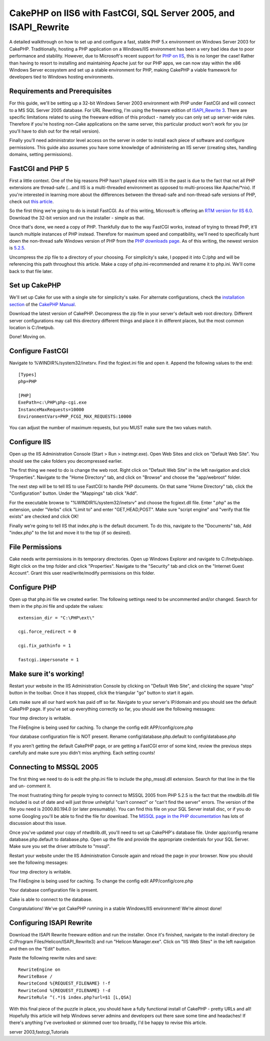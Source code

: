 CakePHP on IIS6 with FastCGI, SQL Server 2005, and ISAPI_Rewrite
================================================================

A detailed walkthrough on how to set up and configure a fast, stable
PHP 5.x environment on Windows Server 2003 for CakePHP.
Traditionally, hosting a PHP application on a Windows/IIS environment
has been a very bad idea due to poor performance and stability.
However, due to Microsoft's recent support for `PHP on IIS`_, this is
no longer the case! Rather than having to resort to installing and
maintaining Apache just for our PHP apps, we can now stay within the
x86 Windows Server ecosystem and set up a stable environment for PHP,
making CakePHP a viable framework for developers tied to Windows
hosting environments.


Requirements and Prerequisites
``````````````````````````````
For this guide, we'll be setting up a 32-bit Windows Server 2003
environment with PHP under FastCGI and will connect to a MS SQL Server
2005 database. For URL Rewriting, I'm using the freeware edition of
`ISAPI_Rewrite 3`_. There are specific limitations related to using
the freeware edition of this product - namely you can only set up
server-wide rules. Therefore if you're hosting non-Cake applications
on the same server, this particular product won't work for you (or
you'll have to dish out for the retail version).

Finally you'll need administrator level access on the server in order
to install each piece of software and configure permissions. This
guide also assumes you have some knowledge of administering an IIS
server (creating sites, handling domains, setting permissions).


FastCGI and PHP 5
`````````````````
First a little context. One of the big reasons PHP hasn't played nice
with IIS in the past is due to the fact that not all PHP extensions
are thread-safe (...and IIS is a multi-threaded environment as opposed
to multi-process like Apache/*nix). If you're interested in learning
more about the differences between the thread-safe and non-thread-safe
versions of PHP, check out `this article`_.

So the first thing we're going to do is install FastCGI. As of this
writing, Microsoft is offering an `RTM version for IIS 6.0`_. Download
the 32-bit version and run the installer - simple as that.

Once that's done, we need a copy of PHP. Thankfully due to the way
FastCGI works, instead of trying to thread PHP, it'll launch multiple
instances of PHP instead. Therefore for maximum speed and
compatibility, we'll need to specifically hunt down the non-thread
safe Windows version of PHP from the `PHP downloads page`_. As of this
writing, the newest version is `5.2.5`_.

Uncompress the zip file to a directory of your choosing. For
simplicity's sake, I popped it into C:/php and will be referencing
this path throughout this article. Make a copy of php.ini-recommended
and rename it to php.ini. We'll come back to that file later.


Set up CakePHP
``````````````
We'll set up Cake for use with a single site for simplicity's sake.
For alternate configurations, check the `installation section`_ of the
`CakePHP Manual`_.

Download the latest version of CakePHP. Decompress the zip file in
your server's default web root directory. Different server
configurations may call this directory different things and place it
in different places, but the most common location is C:/Inetpub.

Done! Moving on.


Configure FastCGI
`````````````````
Navigate to %WINDIR%/system32/inetsrv. Find the fcgiext.ini file and
open it. Append the following values to the end:

::

    
    [Types]
    php=PHP
    
    [PHP]
    ExePath=c:\PHP\php-cgi.exe
    InstanceMaxRequests=10000
    EnvironmentVars=PHP_FCGI_MAX_REQUESTS:10000

You can adjust the number of maximum requests, but you MUST make sure
the two values match.


Configure IIS
`````````````
Open up the IIS Administration Console (Start > Run > inetmgr.exe).
Open Web Sites and click on "Default Web Site". You should see the
cake folders you decompressed earlier.

The first thing we need to do is change the web root. Right click on
"Default Web Site" in the left navigation and click "Properties".
Navigate to the "Home Directory" tab, and click on "Browse" and choose
the "app/webroot" folder.

The next step will be to tell IIS to use FastCGI to handle PHP
documents. On that same "Home Directory" tab, click the
"Configuration" button. Under the "Mappings" tab click "Add".

For the executable browse to "%WINDIR%/system32/inetsrv" and choose
the fcgiext.dll file. Enter ".php" as the extension, under "Verbs"
click "Limit to" and enter "GET,HEAD,POST". Make sure "script engine"
and "verify that file exists" are checked and click OK!

Finally we're going to tell IIS that index.php is the default
document. To do this, navigate to the "Documents" tab, Add "index.php"
to the list and move it to the top (if so desired).


File Permissions
````````````````
Cake needs write permissions in its temporary directories. Open up
Windows Explorer and navigate to C:/Inetpub/app.
Right click on the tmp folder and click "Properties". Navigate to the
"Security" tab and click on the "Internet Guest Account". Grant this
user read/write/modify permissions on this folder.


Configure PHP
`````````````
Open up that php.ini file we created earlier. The following settings
need to be uncommented and/or changed. Search for them in the php.ini
file and update the values:

::

    
    extension_dir = "C:\PHP\ext\"
    
    cgi.force_redirect = 0
    
    cgi.fix_pathinfo = 1
    
    fastcgi.impersonate = 1
    


Make sure it's working!
```````````````````````
Restart your website in the IIS Administration Console by clicking on
"Default Web Site", and clicking the square "stop" button in the
toolbar. Once it has stopped, click the triangular "go" button to
start it again.

Lets make sure all our hard work has paid off so far. Navigate to your
server's IP/domain and you should see the default CakePHP page. If
you've set up everything correctly so far, you should see the
following messages:

Your tmp directory is writable.

The FileEngine is being used for caching. To change the config edit
APP/config/core.php

Your database configuration file is NOT present.
Rename config/database.php.default to config/database.php

If you aren't getting the default CakePHP page, or are getting a
FastCGI error of some kind, review the previous steps carefully and
make sure you didn't miss anything. Each setting counts!


Connecting to MSSQL 2005
````````````````````````
The first thing we need to do is edit the php.ini file to include the
php_mssql.dll extension. Search for that line in the file and un-
comment it.

The most frustrating thing for people trying to connect to MSSQL 2005
from PHP 5.2.5 is the fact that the ntwdblib.dll file included is out
of date and will just throw unhelpful "can't connect" or "can't find
the server" errors. The version of the file you need is 2000.80.194.0
(or later presumably). You can find this file on your SQL Server
install disc, or if you do some Googling you'll be able to find the
file for download. The `MSSQL page in the PHP documentation`_ has lots
of discussion about this issue.

Once you've updated your copy of ntwdblib.dll, you'll need to set up
CakePHP's database file. Under app/config rename database.php.default
to database.php. Open up the file and provide the appropriate
credentials for your SQL Server. Make sure you set the driver
attribute to "mssql".

Restart your website under the IIS Administration Console again and
reload the page in your browser. Now you should see the following
messages:

Your tmp directory is writable.

The FileEngine is being used for caching. To change the config edit
APP/config/core.php

Your database configuration file is present.

Cake is able to connect to the database.

Congratulations! We've got CakePHP running in a stable Windows/IIS
environment! We're almost done!


Configuring ISAPI Rewrite
`````````````````````````
Download the ISAPI Rewrite freeware edition and run the installer.
Once it's finished, navigate to the install directory (ie C:/Program
Files/Helicon/ISAPI_Rewrite3) and run "Helicon Manager.exe". Click on
"IIS Web Sites" in the left navigation and then on the "Edit" button.

Paste the following rewrite rules and save:

::

    
    RewriteEngine on
    RewriteBase /
    RewriteCond %{REQUEST_FILENAME} !-f
    RewriteCond %{REQUEST_FILENAME} !-d
    RewriteRule ^(.*)$ index.php?url=$1 [L,QSA]

With this final piece of the puzzle in place, you should have a fully
functional install of CakePHP - pretty URLs and all! Hopefully this
article will help Windows server admins and developers out there save
some time and headaches! If there's anything I've overlooked or
skimmed over too broadly, I'd be happy to revise this article.

.. _PHP downloads page: http://php.net/downloads.php
.. _CakePHP Manual: http://book.cakephp.org
.. _ISAPI_Rewrite 3: http://www.helicontech.com/download-isapi_rewrite3.htm
.. _installation section: http://book.cakephp.org/view/32/installation
.. _MSSQL page in the PHP documentation: http://php.net/mssql
.. _this article: http://www.iis-aid.com/articles/my_word/difference_between_php_thread_safe_and_non_thread_safe_binaries
.. _PHP on IIS: http://iis.net/php
.. _5.2.5: http://php.net/get/php-5.2.5-nts-Win32.zip/from/a/mirror
.. _RTM version for IIS 6.0: http://www.iis.net/downloads/default.aspx?tabid=34&g=6&i=1521

.. author:: jamesmking
.. categories:: articles, tutorials
.. tags:: IIS,mssql,windows,sql server 2005,isapi_rewrite,windows
server 2003,fastcgi,Tutorials

